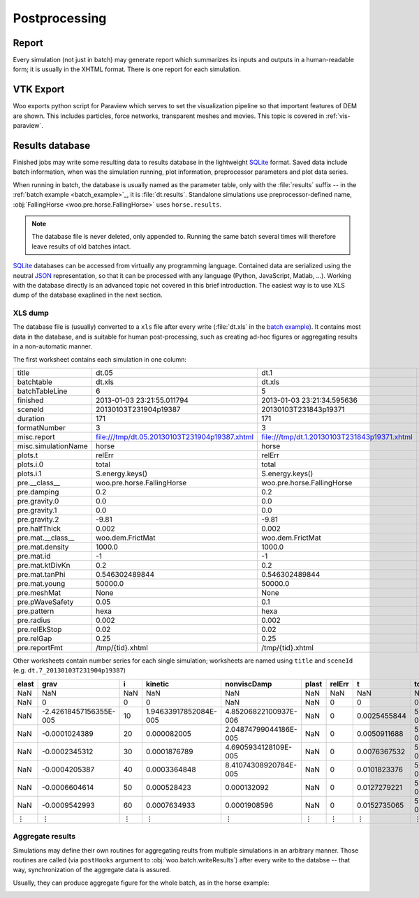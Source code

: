 .. _Postprocessing:

***************
Postprocessing
***************

.. _Report:

Report
=======

Every simulation (not just in batch) may generate report which summarizes its inputs and outputs in a human-readable form; it is usually in the XHTML format. There is one report for each simulation.

.. image:: fig/batch-report.png
	:width: 400px

.. _user-manual-postprocess-vtk-export:

VTK Export
===========

Woo exports python script for Paraview which serves to set the visualization pipeline so that important features of DEM are shown. This includes particles, force networks, transparent meshes and movies. This topic is covered in :ref:`vis-paraview`.


Results database
=================

Finished jobs may write some resulting data to results database in the lightweight `SQLite <http://www.sqlite.org>`_ format. Saved data include batch information, when was the simulation running, plot information, preprocessor parameters and plot data series.

When running in batch, the database is usually named as the parameter table, only with the :file:`results` suffix -- in the :ref:`batch example <batch_example>`_, it is :file:`dt.results`. Standalone simulations use preprocessor-defined name, :obj:`FallingHorse <woo.pre.horse.FallingHorse>` uses ``horse.results``.

.. note:: The database file is never deleted, only appended to. Running the same batch several times will therefore leave results of old batches intact.

`SQLite <http://www.sqlite.org>`_ databases can be accessed from virtually any programming language. Contained data are serialized using the neutral `JSON <http://en.wikipedia.org/wiki/Json>`_ representation, so that it can be processed with any language (Python, JavaScript, Matlab, …). Working with the database directly is an advanced topic not covered in this brief introduction. The easiest way is to use XLS dump of the database exaplined in the next section.


XLS dump
----------

The database file is (usually) converted to a ``xls`` file after every write (:file:`dt.xls` in the `batch example <batch_example>`_). It contains most data in the database, and is suitable for human post-processing, such as creating ad-hoc figures or aggregating results in a non-automatic manner.

The first worksheet contains each simulation in one column:

============================================  =============================================  ============================================  ================================================
title                                         dt.05                                          dt.1                                          dt.2
batchtable                                    dt.xls                                         dt.xls                                        dt.xls
batchTableLine                                6                                              5                                             4
finished                                      2013-01-03  23:21:55.011794                    2013-01-03  23:21:34.595636                   2013-01-03  23:20:35.838987
sceneId                                       20130103T231904p19387                          20130103T231843p19371                         20130103T231837p19356
duration                                      171                                            171                                           118
formatNumber                                  3                                              3                                             3
misc.report                                   file:///tmp/dt.05.20130103T231904p19387.xhtml  file:///tmp/dt.1.20130103T231843p19371.xhtml  file:///tmp/dt.2.20130103T231837p19356.xhtml
misc.simulationName                           horse                                          horse                                         horse
plots.t                                       relErr                                         relErr                                        relErr
plots.i.0                                     total                                          total                                         total
plots.i.1                                     S.energy.keys()                                S.energy.keys()                               S.energy.keys()
pre.__class__                                 woo.pre.horse.FallingHorse                     woo.pre.horse.FallingHorse                    woo.pre.horse.FallingHorse
pre.damping                                   0.2                                            0.2                                           0.2
pre.gravity.0                                 0.0                                            0.0                                           0.0
pre.gravity.1                                 0.0                                            0.0                                           0.0
pre.gravity.2                                 -9.81                                          -9.81                                         -9.81
pre.halfThick                                 0.002                                          0.002                                         0.002
pre.mat.__class__                             woo.dem.FrictMat                               woo.dem.FrictMat                              woo.dem.FrictMat
pre.mat.density                               1000.0                                         1000.0                                        1000.0
pre.mat.id                                    -1                                             -1                                            -1
pre.mat.ktDivKn                               0.2                                            0.2                                           0.2
pre.mat.tanPhi                                0.546302489844                                 0.546302489844                                0.546302489844
pre.mat.young                                 50000.0                                        50000.0                                       50000.0
pre.meshMat                                   None                                           None                                          None
pre.pWaveSafety                               0.05                                           0.1                                           0.2
pre.pattern                                   hexa                                           hexa                                          hexa
pre.radius                                    0.002                                          0.002                                         0.002
pre.relEkStop                                 0.02                                           0.02                                          0.02
pre.relGap                                    0.25                                           0.25                                          0.25
pre.reportFmt                                 /tmp/{tid}.xhtml                               /tmp/{tid}.xhtml                              /tmp/{tid}.xhtml
============================================  =============================================  ============================================  ================================================

Other worksheets contain number series for each single simulation; worksheets are named using ``title`` and ``sceneId`` (e.g. ``dt.7_20130103T231904p19387``)

====== ======================= ==== ====================== ====================== ====== ======= ============= ======================
elast  grav                    i    kinetic                nonviscDamp            plast  relErr  t             total
====== ======================= ==== ====================== ====================== ====== ======= ============= ======================
NaN    NaN                     NaN  NaN                    NaN                    NaN    NaN     NaN           NaN
NaN    0                       0    0                      NaN                    NaN    0       0             0
NaN    -2.42618457156355E-005  10   1.94633917852084E-005  4.85206822100937E-006  NaN    0       0.0025455844  5.39152126996832E-008
NaN    -0.0001024389           20   0.000082005            2.04874799044186E-005  NaN    0       0.0050911688  5.39152127070668E-008
NaN    -0.0002345312           30   0.0001876789           4.6905934128109E-005   NaN    0       0.0076367532  5.39152127214935E-008
NaN    -0.0004205387           40   0.0003364848           8.41074308920784E-005  NaN    0       0.0101823376  5.39152127212767E-008
NaN    -0.0006604614           50   0.000528423            0.000132092            NaN    0       0.0127279221  5.39152126490417E-008
NaN    -0.0009542993           60   0.0007634933           0.0001908596           NaN    0       0.0152735065  5.39152126933856E-008
 ⋮         ⋮                    ⋮           ⋮                     ⋮                ⋮     ⋮            ⋮           ⋮ 
====== ======================= ==== ====================== ====================== ====== ======= ============= ======================


Aggregate results
------------------

Simulations may define their own routines for aggregating reults from multiple simulations in an arbitrary manner. Those routines are called (via ``postHooks`` argument to :obj:`woo.batch.writeResults`) after every write to the databse -- that way, synchronization of the aggregate data is assured.

Usually, they can produce aggregate figure for the whole batch, as in the horse example:

.. image:: fig/batch-aggregate.*

